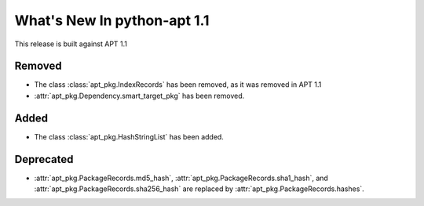What's New In python-apt 1.1
==============================
This release is built against APT 1.1

Removed
-------
* The class :class:`apt_pkg.IndexRecords` has been removed, as it was removed
  in APT 1.1
* :attr:`apt_pkg.Dependency.smart_target_pkg` has been removed.

Added
------
* The class :class:`apt_pkg.HashStringList` has been added.


Deprecated
----------
* :attr:`apt_pkg.PackageRecords.md5_hash`,
  :attr:`apt_pkg.PackageRecords.sha1_hash`, and
  :attr:`apt_pkg.PackageRecords.sha256_hash`
  are replaced by :attr:`apt_pkg.PackageRecords.hashes`.
